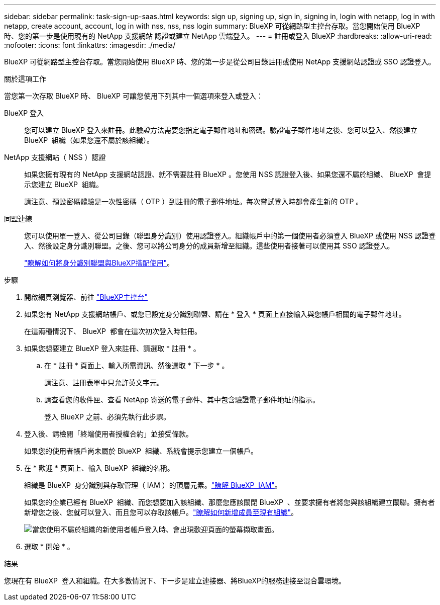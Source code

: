 ---
sidebar: sidebar 
permalink: task-sign-up-saas.html 
keywords: sign up, signing up, sign in, signing in, login with netapp, log in with netapp, create account, account, log in with nss, nss, nss login 
summary: BlueXP 可從網路型主控台存取。當您開始使用 BlueXP 時、您的第一步是使用現有的 NetApp 支援網站 認證或建立 NetApp 雲端登入。 
---
= 註冊或登入 BlueXP
:hardbreaks:
:allow-uri-read: 
:nofooter: 
:icons: font
:linkattrs: 
:imagesdir: ./media/


[role="lead"]
BlueXP 可從網路型主控台存取。當您開始使用 BlueXP 時、您的第一步是從公司目錄註冊或使用 NetApp 支援網站認證或 SSO 認證登入。

.關於這項工作
當您第一次存取 BlueXP 時、 BlueXP 可讓您使用下列其中一個選項來登入或登入：

BlueXP 登入:: 您可以建立 BlueXP 登入來註冊。此驗證方法需要您指定電子郵件地址和密碼。驗證電子郵件地址之後、您可以登入、然後建立 BlueXP  組織（如果您還不屬於該組織）。
NetApp 支援網站（ NSS ）認證:: 如果您擁有現有的 NetApp 支援網站認證、就不需要註冊 BlueXP 。您使用 NSS 認證登入後、如果您還不屬於組織、 BlueXP  會提示您建立 BlueXP  組織。
+
--
請注意、預設密碼體驗是一次性密碼（ OTP ）到註冊的電子郵件地址。每次嘗試登入時都會產生新的 OTP 。

--
同盟連線:: 您可以使用單一登入、從公司目錄（聯盟身分識別）使用認證登入。組織帳戶中的第一個使用者必須登入 BlueXP 或使用 NSS 認證登入、然後設定身分識別聯盟。之後、您可以將公司身分的成員新增至組織。這些使用者接著可以使用其 SSO 認證登入。
+
--
link:concept-federation.html["瞭解如何將身分識別聯盟與BlueXP搭配使用"]。

--


.步驟
. 開啟網頁瀏覽器、前往 https://console.bluexp.netapp.com["BlueXP主控台"^]
. 如果您有 NetApp 支援網站帳戶、或您已設定身分識別聯盟、請在 * 登入 * 頁面上直接輸入與您帳戶相關的電子郵件地址。
+
在這兩種情況下、 BlueXP  都會在這次初次登入時註冊。

. 如果您想要建立 BlueXP 登入來註冊、請選取 * 註冊 * 。
+
.. 在 * 註冊 * 頁面上、輸入所需資訊、然後選取 * 下一步 * 。
+
請注意、註冊表單中只允許英文字元。

.. 請查看您的收件匣、查看 NetApp 寄送的電子郵件、其中包含驗證電子郵件地址的指示。
+
登入 BlueXP 之前、必須先執行此步驟。



. 登入後、請檢閱「終端使用者授權合約」並接受條款。
+
如果您的使用者帳戶尚未屬於 BlueXP  組織、系統會提示您建立一個帳戶。

. 在 * 歡迎 * 頁面上、輸入 BlueXP  組織的名稱。
+
組織是 BlueXP  身分識別與存取管理（ IAM ）的頂層元素。link:concept-identity-and-access-management.html["瞭解 BlueXP  IAM"]。

+
如果您的企業已經有 BlueXP  組織、而您想要加入該組織、那麼您應該關閉 BlueXP  、並要求擁有者將您與該組織建立關聯。擁有者新增您之後、您就可以登入、而且您可以存取該帳戶。link:task-iam-manage-members-permissions#add-members["瞭解如何新增成員至現有組織"]。

+
image:screenshot-create-organization.png["當您使用不屬於組織的新使用者帳戶登入時、會出現歡迎頁面的螢幕擷取畫面。"]

. 選取 * 開始 * 。


.結果
您現在有 BlueXP  登入和組織。在大多數情況下、下一步是建立連接器、將BlueXP的服務連接至混合雲環境。
